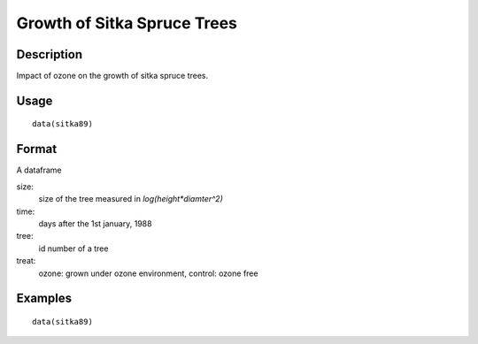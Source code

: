 +--------------------------------------+--------------------------------------+
| sitka89                              |
| R Documentation                      |
+--------------------------------------+--------------------------------------+

Growth of Sitka Spruce Trees
----------------------------

Description
~~~~~~~~~~~

Impact of ozone on the growth of sitka spruce trees.

Usage
~~~~~

::

    data(sitka89)

Format
~~~~~~

A dataframe

size:
    size of the tree measured in *log(height\*diamter^2)*

time:
    days after the 1st january, 1988

tree:
    id number of a tree

treat:
    ozone: grown under ozone environment, control: ozone free

Examples
~~~~~~~~

::

    data(sitka89)

